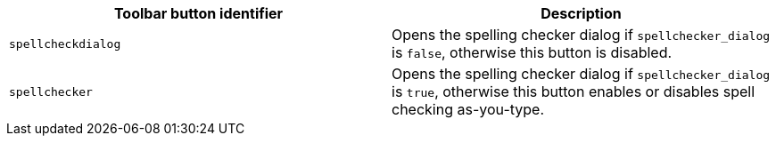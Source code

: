 [cols=",",options="header",]
|===
|Toolbar button identifier |Description
|`+spellcheckdialog+` |Opens the spelling checker dialog if `+spellchecker_dialog+` is `+false+`, otherwise this button is disabled.
|`+spellchecker+` |Opens the spelling checker dialog if `+spellchecker_dialog+` is `+true+`, otherwise this button enables or disables spell checking as-you-type.
|===
